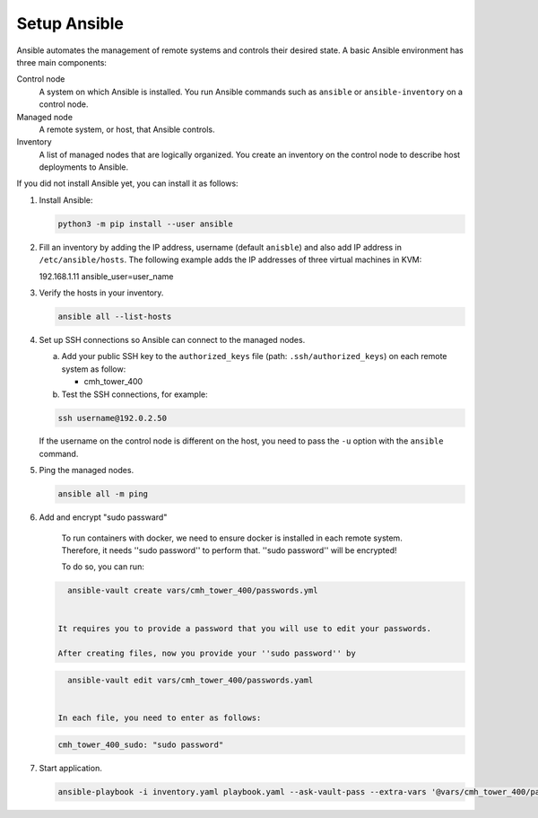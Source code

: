 .. _ansible_setup:

############################
Setup Ansible
############################

Ansible automates the management of remote systems and controls their desired state.
A basic Ansible environment has three main components:


Control node
   A system on which Ansible is installed.
   You run Ansible commands such as ``ansible`` or ``ansible-inventory`` on a control node.

Managed node
   A remote system, or host, that Ansible controls.

Inventory
   A list of managed nodes that are logically organized.
   You create an inventory on the control node to describe host deployments to Ansible.

If you did not install Ansible yet, you can install it as follows:

#. Install Ansible:

   .. code-block:: bash

      python3 -m pip install --user ansible

#. Fill an inventory by adding the IP address, username (default ``anisble``) and also add IP address in ``/etc/ansible/hosts``.
   The following example adds the IP addresses of three virtual machines in KVM:

   .. code-block:: bash

   192.168.1.11 ansible_user=user_name

#. Verify the hosts in your inventory.

   .. code-block:: bash

      ansible all --list-hosts

#. Set up SSH connections so Ansible can connect to the managed nodes.

   a. Add your public SSH key to the ``authorized_keys`` file (path: ``.ssh/authorized_keys``) on each remote system as follow:

      * cmh_tower_400

   b. Test the SSH connections, for example:

   .. code-block:: bash

      ssh username@192.0.2.50

   If the username on the control node is different on the host, you need to pass the ``-u`` option with the ``ansible`` command.

#. Ping the managed nodes.

   .. code-block:: bash

      ansible all -m ping

#. Add and encrypt "sudo passward"

    To run containers with docker, we need to ensure docker is installed in each remote system.
    Therefore, it needs ''sudo password'' to perform that. ''sudo password'' will be encrypted!

    To do so, you can run:

   .. code-block:: bash

      ansible-vault create vars/cmh_tower_400/passwords.yml


    It requires you to provide a password that you will use to edit your passwords.

    After creating files, now you provide your ''sudo password'' by

   .. code-block:: bash

      ansible-vault edit vars/cmh_tower_400/passwords.yaml


    In each file, you need to enter as follows:

   .. code-block:: bash

      cmh_tower_400_sudo: "sudo password"


#. Start application.

   .. code-block:: bash

      ansible-playbook -i inventory.yaml playbook.yaml --ask-vault-pass --extra-vars '@vars/cmh_tower_400/passwords.yml' --verbose
